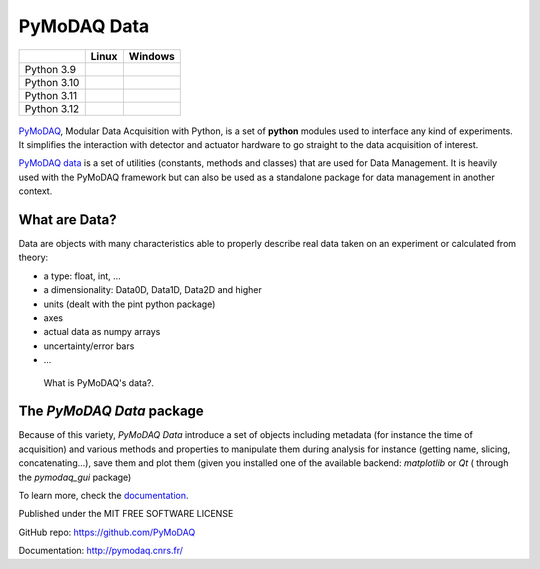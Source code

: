 PyMoDAQ Data
############

.. image:: https://img.shields.io/pypi/v/pymodaq_data.svg
   :target: https://pypi.org/project/pymodaq_data/
   :alt: Latest Version

.. image:: https://readthedocs.org/projects/pymodaq/badge/?version=latest
   :target: https://pymodaq.readthedocs.io/en/stable/?badge=latest
   :alt: Documentation Status

.. image:: https://codecov.io/gh/PyMoDAQ/pymodaq_data/graph/badge.svg?token=H32JflMEYR 
 :target: https://codecov.io/gh/PyMoDAQ/pymodaq_data

+-------------+-------------+---------------+
|             | Linux       | Windows       |
+=============+=============+===============+
| Python 3.9  | |39-linux|  | |39-windows|  |
+-------------+-------------+---------------+
| Python 3.10 | |310-linux| | |310-windows| |
+-------------+-------------+---------------+
| Python 3.11 | |311-linux| | |311-windows| |
+-------------+-------------+---------------+
| Python 3.12 | |312-linux| | |312-windows| |
+-------------+-------------+---------------+




.. |39-linux| image:: https://raw.githubusercontent.com/PyMoDAQ/pymodaq_data/badges/5.0.x_dev/tests_Linux_3.9.svg
    :target: https://github.com/PyMoDAQ/pymodaq_data/actions/workflows/tests.yml

.. |310-linux| image:: https://raw.githubusercontent.com/PyMoDAQ/pymodaq_data/badges/5.0.x_dev/tests_Linux_3.10.svg
    :target: https://github.com/PyMoDAQ/pymodaq_data/actions/workflows/tests.yml

.. |311-linux| image:: https://raw.githubusercontent.com/PyMoDAQ/pymodaq_data/badges/5.0.x_dev/tests_Linux_3.11.svg
    :target: https://github.com/PyMoDAQ/pymodaq_data/actions/workflows/tests.yml

.. |312-linux| image:: https://raw.githubusercontent.com/PyMoDAQ/pymodaq_data/badges/5.0.x_dev/tests_Linux_3.12.svg
    :target: https://github.com/PyMoDAQ/pymodaq_data/actions/workflows/tests.yml

.. |39-windows| image:: https://raw.githubusercontent.com/PyMoDAQ/pymodaq_data/badges/5.0.x_dev/tests_Windows_3.9.svg
    :target: https://github.com/PyMoDAQ/pymodaq_data/actions/workflows/tests.yml

.. |310-windows| image:: https://raw.githubusercontent.com/PyMoDAQ/pymodaq_data/badges/5.0.x_dev/tests_Windows_3.10.svg
    :target: https://github.com/PyMoDAQ/pymodaq_data/actions/workflows/tests.yml

.. |311-windows| image:: https://raw.githubusercontent.com/PyMoDAQ/pymodaq_data/badges/5.0.x_dev/tests_Windows_3.11.svg
    :target: https://github.com/PyMoDAQ/pymodaq_data/actions/workflows/tests.yml

.. |312-windows| image:: https://raw.githubusercontent.com/PyMoDAQ/pymodaq_data/badges/5.0.x_dev/tests_Windows_3.12.svg
    :target: https://github.com/PyMoDAQ/pymodaq_data/actions/workflows/tests.yml




.. figure:: http://pymodaq.cnrs.fr/en/latest/_static/splash.png
   :alt: shortcut


PyMoDAQ__, Modular Data Acquisition with Python, is a set of **python** modules used to interface any kind of
experiments. It simplifies the interaction with detector and actuator hardware to go straight to the data acquisition
of interest.

__ https://pymodaq.readthedocs.io/en/stable/?badge=latest

`PyMoDAQ data`__ is a set of utilities (constants, methods and classes) that are used
for Data Management. It is heavily used with the PyMoDAQ framework but can also be used as a standalone
package for data management in another context.

__ https://pymodaq.cnrs.fr/en/latest/developer_folder/data_management.html

What are Data?
--------------

Data are objects with many characteristics able to properly describe real data taken on an experiment
or calculated from theory:


*  a type: float, int, ...
*  a dimensionality: Data0D, Data1D, Data2D and higher
*  units (dealt with the pint python package)
*  axes
*  actual data as numpy arrays
*  uncertainty/error bars
* ...


.. figure:: https://pymodaq.cnrs.fr/en/latest/_images/data.png

   What is PyMoDAQ's data?.

The `PyMoDAQ Data` package
--------------------------

Because of this variety, `PyMoDAQ Data` introduce a set of objects including metadata (for instance the time of
acquisition) and various methods and properties to manipulate
them during analysis for instance (getting name, slicing, concatenating...),
save them and plot them (given you installed one of the available backend: *matplotlib* or *Qt* (
through the `pymodaq_gui` package)

To learn more, check the documentation__.

__ https://pymodaq.cnrs.fr/en/latest/developer_folder/data_management.html


Published under the MIT FREE SOFTWARE LICENSE

GitHub repo: https://github.com/PyMoDAQ

Documentation: http://pymodaq.cnrs.fr/
